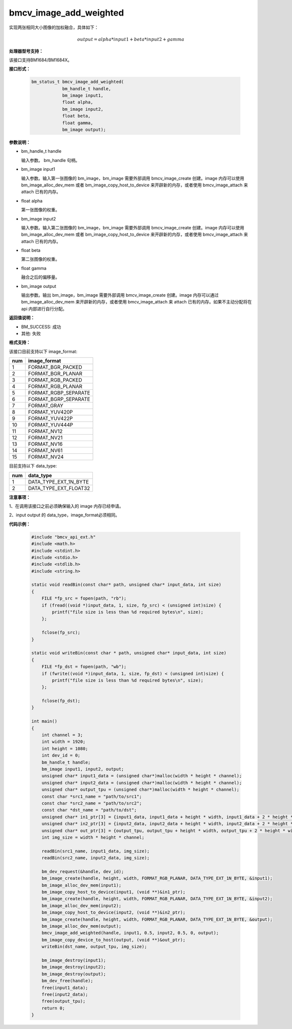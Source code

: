 bmcv_image_add_weighted
=======================

实现两张相同大小图像的加权融合，具体如下：

.. math::
    \begin{array}{c}
    output = alpha * input1 + beta * input2 + gamma
    \end{array}


**处理器型号支持：**

该接口支持BM1684/BM1684X。


**接口形式：**

    .. code-block:: c

        bm_status_t bmcv_image_add_weighted(
                    bm_handle_t handle,
                    bm_image input1,
                    float alpha,
                    bm_image input2,
                    float beta,
                    float gamma,
                    bm_image output);


**参数说明：**

* bm_handle_t handle

  输入参数。 bm_handle 句柄。

* bm_image input1

  输入参数。输入第一张图像的 bm_image，bm_image 需要外部调用 bmcv_image_create 创建。image 内存可以使用 bm_image_alloc_dev_mem 或者 bm_image_copy_host_to_device 来开辟新的内存，或者使用 bmcv_image_attach 来 attach 已有的内存。

* float alpha

  第一张图像的权重。

* bm_image input2

  输入参数。输入第二张图像的 bm_image，bm_image 需要外部调用 bmcv_image_create 创建。image 内存可以使用 bm_image_alloc_dev_mem 或者 bm_image_copy_host_to_device 来开辟新的内存，或者使用 bmcv_image_attach 来 attach 已有的内存。

* float beta

  第二张图像的权重。

* float gamma

  融合之后的偏移量。

* bm_image output

  输出参数。输出 bm_image，bm_image 需要外部调用 bmcv_image_create 创建。image 内存可以通过 bm_image_alloc_dev_mem 来开辟新的内存，或者使用 bmcv_image_attach 来 attach 已有的内存。如果不主动分配将在 api 内部进行自行分配。


**返回值说明：**

* BM_SUCCESS: 成功

* 其他: 失败


**格式支持：**

该接口目前支持以下 image_format:

+-----+------------------------+
| num | image_format           |
+=====+========================+
| 1   | FORMAT_BGR_PACKED      |
+-----+------------------------+
| 2   | FORMAT_BGR_PLANAR      |
+-----+------------------------+
| 3   | FORMAT_RGB_PACKED      |
+-----+------------------------+
| 4   | FORMAT_RGB_PLANAR      |
+-----+------------------------+
| 5   | FORMAT_RGBP_SEPARATE   |
+-----+------------------------+
| 6   | FORMAT_BGRP_SEPARATE   |
+-----+------------------------+
| 7   | FORMAT_GRAY            |
+-----+------------------------+
| 8   | FORMAT_YUV420P         |
+-----+------------------------+
| 9   | FORMAT_YUV422P         |
+-----+------------------------+
| 10  | FORMAT_YUV444P         |
+-----+------------------------+
| 11  | FORMAT_NV12            |
+-----+------------------------+
| 12  | FORMAT_NV21            |
+-----+------------------------+
| 13  | FORMAT_NV16            |
+-----+------------------------+
| 14  | FORMAT_NV61            |
+-----+------------------------+
| 15  | FORMAT_NV24            |
+-----+------------------------+

目前支持以下 data_type:

+-----+--------------------------------+
| num | data_type                      |
+=====+================================+
| 1   | DATA_TYPE_EXT_1N_BYTE          |
+-----+--------------------------------+
| 2   | DATA_TYPE_EXT_FLOAT32          |
+-----+--------------------------------+


**注意事项：**

1、在调用该接口之前必须确保输入的 image 内存已经申请。

2、input output 的 data_type，image_format必须相同。


**代码示例：**

    .. code-block:: c

        #include "bmcv_api_ext.h"
        #include <math.h>
        #include <stdint.h>
        #include <stdio.h>
        #include <stdlib.h>
        #include <string.h>

        static void readBin(const char* path, unsigned char* input_data, int size)
        {
            FILE *fp_src = fopen(path, "rb");
            if (fread((void *)input_data, 1, size, fp_src) < (unsigned int)size) {
                printf("file size is less than %d required bytes\n", size);
            };

            fclose(fp_src);
        }

        static void writeBin(const char * path, unsigned char* input_data, int size)
        {
            FILE *fp_dst = fopen(path, "wb");
            if (fwrite((void *)input_data, 1, size, fp_dst) < (unsigned int)size) {
                printf("file size is less than %d required bytes\n", size);
            };

            fclose(fp_dst);
        }

        int main()
        {
            int channel = 3;
            int width = 1920;
            int height = 1080;
            int dev_id = 0;
            bm_handle_t handle;
            bm_image input1, input2, output;
            unsigned char* input1_data = (unsigned char*)malloc(width * height * channel);
            unsigned char* input2_data = (unsigned char*)malloc(width * height * channel);
            unsigned char* output_tpu = (unsigned char*)malloc(width * height * channel);
            const char *src1_name = "path/to/src1";
            const char *src2_name = "path/to/src2";
            const char *dst_name = "path/to/dst";
            unsigned char* in1_ptr[3] = {input1_data, input1_data + height * width, input1_data + 2 * height * width};
            unsigned char* in2_ptr[3] = {input2_data, input2_data + height * width, input2_data + 2 * height * width};
            unsigned char* out_ptr[3] = {output_tpu, output_tpu + height * width, output_tpu + 2 * height * width};
            int img_size = width * height * channel;

            readBin(src1_name, input1_data, img_size);
            readBin(src2_name, input2_data, img_size);

            bm_dev_request(&handle, dev_id);
            bm_image_create(handle, height, width, FORMAT_RGB_PLANAR, DATA_TYPE_EXT_1N_BYTE, &input1);
            bm_image_alloc_dev_mem(input1);
            bm_image_copy_host_to_device(input1, (void **)&in1_ptr);
            bm_image_create(handle, height, width, FORMAT_RGB_PLANAR, DATA_TYPE_EXT_1N_BYTE, &input2);
            bm_image_alloc_dev_mem(input2);
            bm_image_copy_host_to_device(input2, (void **)&in2_ptr);
            bm_image_create(handle, height, width, FORMAT_RGB_PLANAR, DATA_TYPE_EXT_1N_BYTE, &output);
            bm_image_alloc_dev_mem(output);
            bmcv_image_add_weighted(handle, input1, 0.5, input2, 0.5, 0, output);
            bm_image_copy_device_to_host(output, (void **)&out_ptr);
            writeBin(dst_name, output_tpu, img_size);

            bm_image_destroy(input1);
            bm_image_destroy(input2);
            bm_image_destroy(output);
            bm_dev_free(handle);
            free(input1_data);
            free(input2_data);
            free(output_tpu);
            return 0;
        }
